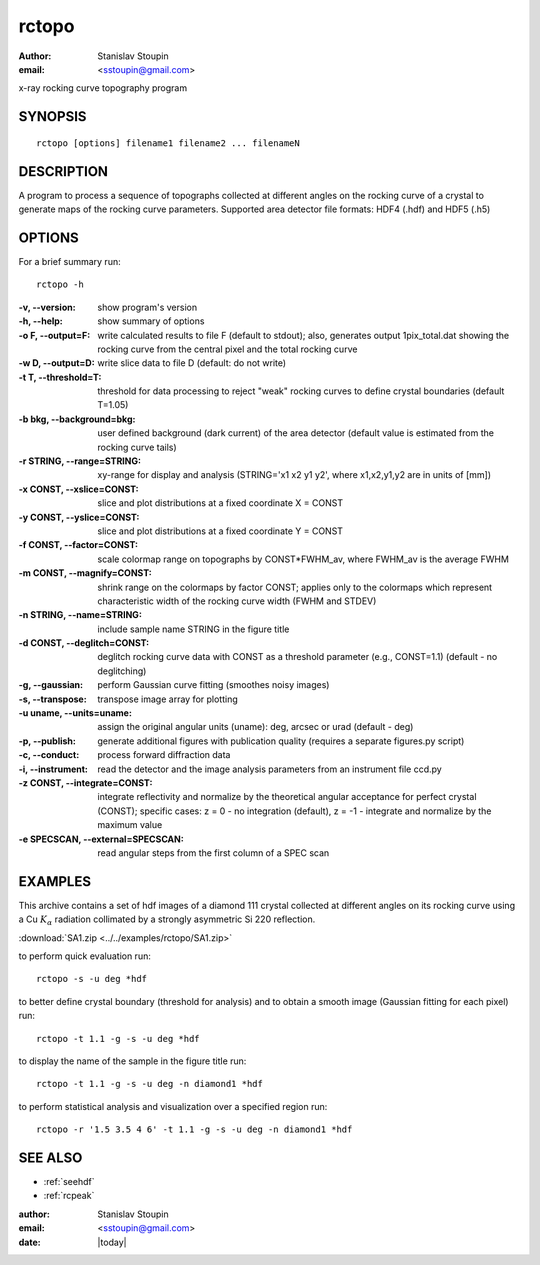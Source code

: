 
.. _rctopo:

************
rctopo
************

:author: Stanislav Stoupin
:email:  <sstoupin@gmail.com>

x-ray rocking curve topography program 

SYNOPSIS
============

::

       rctopo [options] filename1 filename2 ... filenameN

DESCRIPTION
============

A program to process a sequence of topographs collected at different angles on the 
rocking curve of a crystal to generate maps of the rocking curve parameters.
Supported area detector file formats: HDF4 (.hdf) and HDF5 (.h5)

OPTIONS
============

For a brief summary run::

    rctopo -h

:-v,   --version:
       show program's version

:-h,         --help:
       show summary of options

:-o F, --output=F:
       write calculated results to file F (default to stdout); also, generates output 1pix_total.dat
       showing the rocking curve from the central pixel and the total rocking curve

:-w D, --output=D:
       write slice data to file D (default: do not write)

:-t T, --threshold=T:
       threshold for data processing to reject "weak" rocking curves to define
       crystal boundaries (default T=1.05)

:-b bkg, --background=bkg:
       user defined background (dark current) of the area detector (default value is estimated
       from the rocking curve tails)

:-r STRING, --range=STRING:
       xy-range for display and analysis (STRING='x1 x2 y1 y2', where x1,x2,y1,y2 are in units of
       [mm])

:-x CONST, --xslice=CONST:
       slice and plot distributions at a fixed coordinate X = CONST

:-y CONST, --yslice=CONST:
       slice and plot distributions at a fixed coordinate Y = CONST

:-f CONST, --factor=CONST:
       scale colormap range on topographs by CONST*FWHM_av, where FWHM_av is the average FWHM

:-m CONST, --magnify=CONST:
       shrink range on the colormaps by factor CONST; applies only to the colormaps which 
       represent characteristic width of the rocking curve width (FWHM and STDEV)

:-n STRING, --name=STRING:
       include sample name STRING in the figure title

:-d CONST, --deglitch=CONST:
       deglitch rocking curve data with CONST as a threshold parameter (e.g., CONST=1.1) (default - no deglitching)

:-g,   --gaussian:
       perform Gaussian curve fitting (smoothes noisy images)

:-s,   --transpose:
       transpose image array for plotting

:-u uname, --units=uname:
       assign the original angular units (uname): deg, arcsec or urad (default - deg)

:-p,   --publish:
       generate additional figures with publication quality (requires a separate figures.py script)

:-c,   --conduct:
       process forward diffraction data       

:-i,   --instrument:      
       read the detector and the image analysis parameters from an instrument file ccd.py

:-z CONST, --integrate=CONST:
       integrate reflectivity and normalize by the theoretical angular acceptance for perfect crystal (CONST);
       specific cases: z = 0 - no integration (default), z = -1 - integrate and normalize by the maximum value 

:-e SPECSCAN, --external=SPECSCAN:
	read angular steps from the first column of a SPEC scan 

EXAMPLES
===========

This archive contains a set of hdf images of a diamond 111 crystal collected at 
different angles on its rocking curve using a Cu :math:`K_{\alpha}` radiation collimated by a 
strongly asymmetric Si 220 reflection. 

:download:`SA1.zip <../../examples/rctopo/SA1.zip>`

to perform quick evaluation run::

    rctopo -s -u deg *hdf

.. image:: ../../examples/snapshots/rctopo00.png
            :width: 50 %
	    :alt: diamond SA1 	    	    

to better define crystal boundary (threshold for analysis) and to obtain a smooth image (Gaussian fitting for each pixel) run::

    rctopo -t 1.1 -g -s -u deg *hdf

.. image:: ../../examples/snapshots/rctopo0.png
            :width: 50 %
	    :alt: diamond SA1 fitting/threshold

to display the name of the sample in the figure title run::

    rctopo -t 1.1 -g -s -u deg -n diamond1 *hdf

.. image:: ../../examples/snapshots/rctopo1.png
            :width: 50 %
	    :alt: diamond SA1 name	    	    

to perform statistical analysis and visualization over a specified region run::

    rctopo -r '1.5 3.5 4 6' -t 1.1 -g -s -u deg -n diamond1 *hdf

.. image:: ../../examples/snapshots/rctopo2.png
            :width: 50 %
	    :alt: diamond SA1 working region	    	    


SEE ALSO
============

* :ref:`seehdf`
* :ref:`rcpeak`

:author: Stanislav Stoupin
:email:  <sstoupin@gmail.com>
:date: |today|
